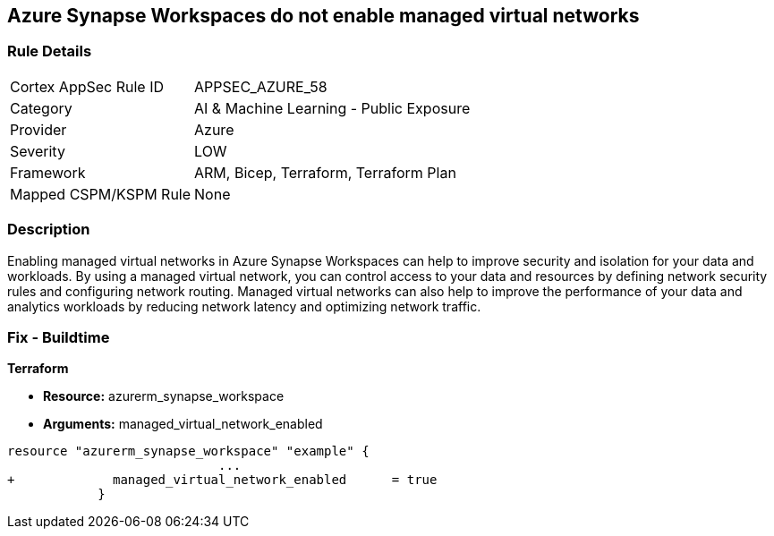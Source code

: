 == Azure Synapse Workspaces do not enable managed virtual networks
// Managed virtual networks in Azure Synapse Workspaces disabled


=== Rule Details

[cols="1,2"]
|===
|Cortex AppSec Rule ID |APPSEC_AZURE_58
|Category |AI & Machine Learning - Public Exposure
|Provider |Azure
|Severity |LOW
|Framework |ARM, Bicep, Terraform, Terraform Plan
|Mapped CSPM/KSPM Rule |None
|===


=== Description 


Enabling managed virtual networks in Azure Synapse Workspaces can help to improve security and isolation for your data and workloads.
By using a managed virtual network, you can control access to your data and resources by defining network security rules and configuring network routing.
Managed virtual networks can also help to improve the performance of your data and analytics workloads by reducing network latency and optimizing network traffic.

=== Fix - Buildtime


*Terraform* 


* *Resource:* azurerm_synapse_workspace
* *Arguments:* managed_virtual_network_enabled


[source,go]
----
resource "azurerm_synapse_workspace" "example" {
                            ...
+             managed_virtual_network_enabled      = true                
            }
----

